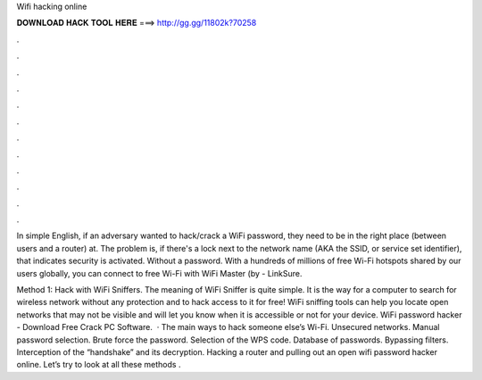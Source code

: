 Wifi hacking online



𝐃𝐎𝐖𝐍𝐋𝐎𝐀𝐃 𝐇𝐀𝐂𝐊 𝐓𝐎𝐎𝐋 𝐇𝐄𝐑𝐄 ===> http://gg.gg/11802k?70258



.



.



.



.



.



.



.



.



.



.



.



.

In simple English, if an adversary wanted to hack/crack a WiFi password, they need to be in the right place (between users and a router) at. The problem is, if there's a lock next to the network name (AKA the SSID, or service set identifier), that indicates security is activated. Without a password. With a hundreds of millions of free Wi-Fi hotspots shared by our users globally, you can connect to free Wi-Fi with WiFi Master (by  - LinkSure.

Method 1: Hack with WiFi Sniffers. The meaning of WiFi Sniffer is quite simple. It is the way for a computer to search for wireless network without any protection and to hack access to it for free! WiFi sniffing tools can help you locate open networks that may not be visible and will let you know when it is accessible or not for your device. WiFi password hacker - Download Free Crack PC Software.  · The main ways to hack someone else’s Wi-Fi. Unsecured networks. Manual password selection. Brute force the password. Selection of the WPS code. Database of passwords. Bypassing filters. Interception of the “handshake” and its decryption. Hacking a router and pulling out an open wifi password hacker online. Let’s try to look at all these methods .
